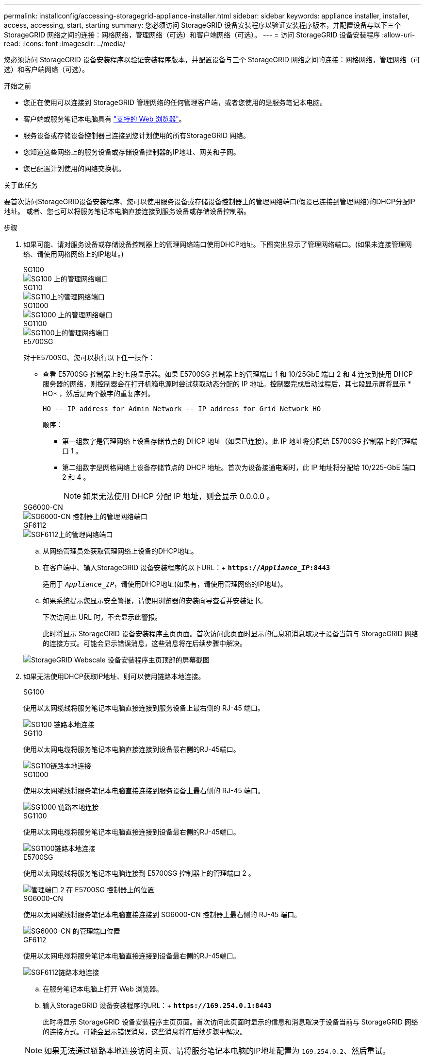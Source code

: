 ---
permalink: installconfig/accessing-storagegrid-appliance-installer.html 
sidebar: sidebar 
keywords: appliance installer, installer, access, accessing, start, starting 
summary: 您必须访问 StorageGRID 设备安装程序以验证安装程序版本，并配置设备与以下三个 StorageGRID 网络之间的连接：网格网络，管理网络（可选）和客户端网络（可选）。 
---
= 访问 StorageGRID 设备安装程序
:allow-uri-read: 
:icons: font
:imagesdir: ../media/


[role="lead"]
您必须访问 StorageGRID 设备安装程序以验证安装程序版本，并配置设备与三个 StorageGRID 网络之间的连接：网格网络，管理网络（可选）和客户端网络（可选）。

.开始之前
* 您正在使用可以连接到 StorageGRID 管理网络的任何管理客户端，或者您使用的是服务笔记本电脑。
* 客户端或服务笔记本电脑具有 https://docs.netapp.com/us-en/storagegrid-118/admin/web-browser-requirements.html["支持的 Web 浏览器"^]。
* 服务设备或存储设备控制器已连接到您计划使用的所有StorageGRID 网络。
* 您知道这些网络上的服务设备或存储设备控制器的IP地址、网关和子网。
* 您已配置计划使用的网络交换机。


.关于此任务
要首次访问StorageGRID设备安装程序、您可以使用服务设备或存储设备控制器上的管理网络端口(假设已连接到管理网络)的DHCP分配IP地址。 或者、您也可以将服务笔记本电脑直接连接到服务设备或存储设备控制器。

.步骤
. 如果可能、请对服务设备或存储设备控制器上的管理网络端口使用DHCP地址。下图突出显示了管理网络端口。(如果未连接管理网络、请使用网格网络上的IP地址。)
+
[role="tabbed-block"]
====
.SG100
--
image::../media/sg100_admin_network_port.png[SG100 上的管理网络端口]

--
.SG110
--
image::../media/sg6100_admin_network_port.png[SG110上的管理网络端口]

--
.SG1000
--
image::../media/sg1000_admin_network_port.png[SG1000 上的管理网络端口]

--
.SG1100
--
image::../media/sg1100_admin_network_port.png[SG1100上的管理网络端口]

--
.E5700SG
--
对于E5700SG、您可以执行以下任一操作：

** 查看 E5700SG 控制器上的七段显示器。如果 E5700SG 控制器上的管理端口 1 和 10/25GbE 端口 2 和 4 连接到使用 DHCP 服务器的网络，则控制器会在打开机箱电源时尝试获取动态分配的 IP 地址。控制器完成启动过程后，其七段显示屏将显示 * HO* ，然后是两个数字的重复序列。
+
[listing]
----
HO -- IP address for Admin Network -- IP address for Grid Network HO
----
+
顺序：

+
*** 第一组数字是管理网络上设备存储节点的 DHCP 地址（如果已连接）。此 IP 地址将分配给 E5700SG 控制器上的管理端口 1 。
*** 第二组数字是网格网络上设备存储节点的 DHCP 地址。首次为设备接通电源时，此 IP 地址将分配给 10/225-GbE 端口 2 和 4 。
+

NOTE: 如果无法使用 DHCP 分配 IP 地址，则会显示 0.0.0.0 。





--
.SG6000-CN
--
image::../media/sg6000_cn_admin_network_port.png[SG6000-CN 控制器上的管理网络端口]

--
.GF6112
--
image::../media/sg6100_admin_network_port.png[SGF6112上的管理网络端口]

--
====
+
.. 从网络管理员处获取管理网络上设备的DHCP地址。
.. 在客户端中、输入StorageGRID 设备安装程序的以下URL：+
`*https://_Appliance_IP_:8443*`
+
适用于 `_Appliance_IP_`，请使用DHCP地址(如果有，请使用管理网络的IP地址)。

.. 如果系统提示您显示安全警报，请使用浏览器的安装向导查看并安装证书。
+
下次访问此 URL 时，不会显示此警报。

+
此时将显示 StorageGRID 设备安装程序主页页面。首次访问此页面时显示的信息和消息取决于设备当前与 StorageGRID 网络的连接方式。可能会显示错误消息，这些消息将在后续步骤中解决。

+
image::../media/appliance_installer_home_5700_5600.png[StorageGRID Webscale 设备安装程序主页顶部的屏幕截图]



. 如果无法使用DHCP获取IP地址、则可以使用链路本地连接。
+
[role="tabbed-block"]
====
.SG100
--
使用以太网缆线将服务笔记本电脑直接连接到服务设备上最右侧的 RJ-45 端口。

image::../media/sg100_link_local_port.png[SG100 链路本地连接]

--
.SG110
--
使用以太网电缆将服务笔记本电脑直接连接到设备最右侧的RJ-45端口。

image::../media/sg6100_link_local_port.png[SG110链路本地连接]

--
.SG1000
--
使用以太网缆线将服务笔记本电脑直接连接到服务设备上最右侧的 RJ-45 端口。

image::../media/sg1000_link_local_port.png[SG1000 链路本地连接]

--
.SG1100
--
使用以太网电缆将服务笔记本电脑直接连接到设备最右侧的RJ-45端口。

image::../media/sg1100_link_local_port.png[SG1100链路本地连接]

--
.E5700SG
--
使用以太网缆线将服务笔记本电脑连接到 E5700SG 控制器上的管理端口 2 。

image::../media/e5700sg_mgmt_port_2.gif[管理端口 2 在 E5700SG 控制器上的位置]

--
.SG6000-CN
--
使用以太网缆线将服务笔记本电脑直接连接到 SG6000-CN 控制器上最右侧的 RJ-45 端口。

image::../media/sg6000_cn_link_local_port.png[SG6000-CN 的管理端口位置]

--
.GF6112
--
使用以太网电缆将服务笔记本电脑直接连接到设备最右侧的RJ-45端口。

image::../media/sg6100_link_local_port.png[SGF6112链路本地连接]

--
====
+
.. 在服务笔记本电脑上打开 Web 浏览器。
.. 输入StorageGRID 设备安装程序的URL：+
`*\https://169.254.0.1:8443*`
+
此时将显示 StorageGRID 设备安装程序主页页面。首次访问此页面时显示的信息和消息取决于设备当前与 StorageGRID 网络的连接方式。可能会显示错误消息，这些消息将在后续步骤中解决。

+

NOTE: 如果无法通过链路本地连接访问主页、请将服务笔记本电脑的IP地址配置为 `169.254.0.2`、然后重试。





.完成后
访问 StorageGRID 设备安装程序后：

* 验证设备上的 StorageGRID 设备安装程序版本是否与 StorageGRID 系统上安装的软件版本匹配。如有必要，请升级 StorageGRID 设备安装程序。
+
link:verifying-and-upgrading-storagegrid-appliance-installer-version.html["验证并升级 StorageGRID 设备安装程序版本"]

* 查看 StorageGRID 设备安装程序主页页面上显示的所有消息，并根据需要配置链路配置和 IP 配置。
+
image::../media/appliance_installer_home_services_appliance.png[设备安装程序主页]


